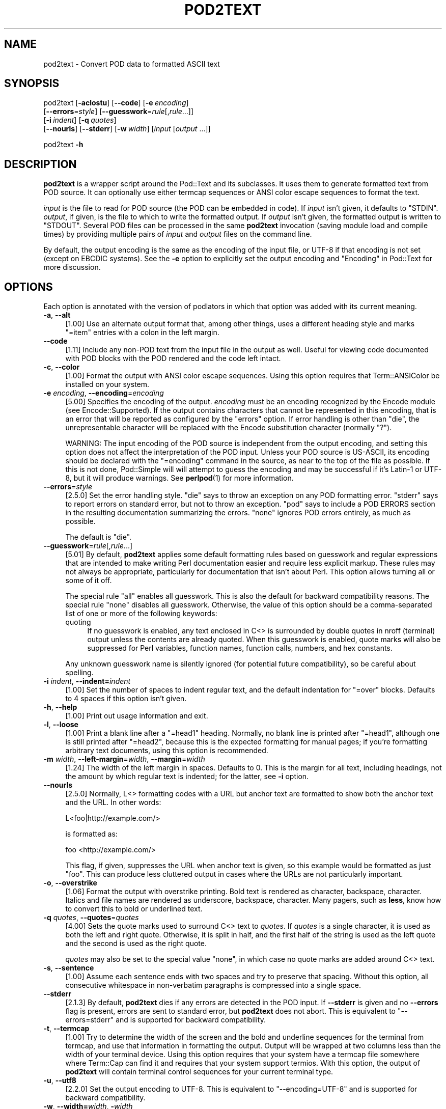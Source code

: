 .\" -*- mode: troff; coding: utf-8 -*-
.\" Automatically generated by Pod::Man 5.01 (Pod::Simple 3.43)
.\"
.\" Standard preamble:
.\" ========================================================================
.de Sp \" Vertical space (when we can't use .PP)
.if t .sp .5v
.if n .sp
..
.de Vb \" Begin verbatim text
.ft CW
.nf
.ne \\$1
..
.de Ve \" End verbatim text
.ft R
.fi
..
.\" \*(C` and \*(C' are quotes in nroff, nothing in troff, for use with C<>.
.ie n \{\
.    ds C` ""
.    ds C' ""
'br\}
.el\{\
.    ds C`
.    ds C'
'br\}
.\"
.\" Escape single quotes in literal strings from groff's Unicode transform.
.ie \n(.g .ds Aq \(aq
.el       .ds Aq '
.\"
.\" If the F register is >0, we'll generate index entries on stderr for
.\" titles (.TH), headers (.SH), subsections (.SS), items (.Ip), and index
.\" entries marked with X<> in POD.  Of course, you'll have to process the
.\" output yourself in some meaningful fashion.
.\"
.\" Avoid warning from groff about undefined register 'F'.
.de IX
..
.nr rF 0
.if \n(.g .if rF .nr rF 1
.if (\n(rF:(\n(.g==0)) \{\
.    if \nF \{\
.        de IX
.        tm Index:\\$1\t\\n%\t"\\$2"
..
.        if !\nF==2 \{\
.            nr % 0
.            nr F 2
.        \}
.    \}
.\}
.rr rF
.\" ========================================================================
.\"
.IX Title "POD2TEXT 1"
.TH POD2TEXT 1 2024-01-17 "perl v5.38.2" "Perl Programmers Reference Guide"
.\" For nroff, turn off justification.  Always turn off hyphenation; it makes
.\" way too many mistakes in technical documents.
.if n .ad l
.nh
.SH NAME
pod2text \- Convert POD data to formatted ASCII text
.SH SYNOPSIS
.IX Header "SYNOPSIS"
pod2text [\fB\-aclostu\fR] [\fB\-\-code\fR] [\fB\-e\fR\ \fIencoding\fR]
    [\fB\-\-errors\fR=\fIstyle\fR] [\fB\-\-guesswork\fR=\fIrule\fR[,\fIrule\fR...]]
    [\fB\-i\fR\ \fIindent\fR] [\fB\-q\fR\ \fIquotes\fR]
    [\fB\-\-nourls\fR] [\fB\-\-stderr\fR] [\fB\-w\fR\ \fIwidth\fR] [\fIinput\fR [\fIoutput\fR ...]]
.PP
pod2text \fB\-h\fR
.SH DESCRIPTION
.IX Header "DESCRIPTION"
\&\fBpod2text\fR is a wrapper script around the Pod::Text and its subclasses.
It uses them to generate formatted text from POD source.  It can optionally
use either termcap sequences or ANSI color escape sequences to format the
text.
.PP
\&\fIinput\fR is the file to read for POD source (the POD can be embedded in code).
If \fIinput\fR isn't given, it defaults to \f(CW\*(C`STDIN\*(C'\fR.  \fIoutput\fR, if given, is the
file to which to write the formatted output.  If \fIoutput\fR isn't given, the
formatted output is written to \f(CW\*(C`STDOUT\*(C'\fR.  Several POD files can be processed
in the same \fBpod2text\fR invocation (saving module load and compile times) by
providing multiple pairs of \fIinput\fR and \fIoutput\fR files on the command line.
.PP
By default, the output encoding is the same as the encoding of the input file,
or UTF\-8 if that encoding is not set (except on EBCDIC systems).  See the
\&\fB\-e\fR option to explicitly set the output encoding and "Encoding" in Pod::Text
for more discussion.
.SH OPTIONS
.IX Header "OPTIONS"
Each option is annotated with the version of podlators in which that option
was added with its current meaning.
.IP "\fB\-a\fR, \fB\-\-alt\fR" 4
.IX Item "-a, --alt"
[1.00] Use an alternate output format that, among other things, uses a
different heading style and marks \f(CW\*(C`=item\*(C'\fR entries with a colon in the left
margin.
.IP \fB\-\-code\fR 4
.IX Item "--code"
[1.11] Include any non-POD text from the input file in the output as well.
Useful for viewing code documented with POD blocks with the POD rendered and
the code left intact.
.IP "\fB\-c\fR, \fB\-\-color\fR" 4
.IX Item "-c, --color"
[1.00] Format the output with ANSI color escape sequences.  Using this option
requires that Term::ANSIColor be installed on your system.
.IP "\fB\-e\fR \fIencoding\fR, \fB\-\-encoding\fR=\fIencoding\fR" 4
.IX Item "-e encoding, --encoding=encoding"
[5.00] Specifies the encoding of the output.  \fIencoding\fR must be an encoding
recognized by the Encode module (see Encode::Supported).  If the output
contains characters that cannot be represented in this encoding, that is an
error that will be reported as configured by the \f(CW\*(C`errors\*(C'\fR option.  If error
handling is other than \f(CW\*(C`die\*(C'\fR, the unrepresentable character will be replaced
with the Encode substitution character (normally \f(CW\*(C`?\*(C'\fR).
.Sp
WARNING: The input encoding of the POD source is independent from the output
encoding, and setting this option does not affect the interpretation of the
POD input.  Unless your POD source is US-ASCII, its encoding should be
declared with the \f(CW\*(C`=encoding\*(C'\fR command in the source, as near to the top of
the file as possible.  If this is not done, Pod::Simple will will attempt to
guess the encoding and may be successful if it's Latin\-1 or UTF\-8, but it will
produce warnings.  See \fBperlpod\fR\|(1) for more information.
.IP \fB\-\-errors\fR=\fIstyle\fR 4
.IX Item "--errors=style"
[2.5.0] Set the error handling style.  \f(CW\*(C`die\*(C'\fR says to throw an exception on
any POD formatting error.  \f(CW\*(C`stderr\*(C'\fR says to report errors on standard error,
but not to throw an exception.  \f(CW\*(C`pod\*(C'\fR says to include a POD ERRORS section in
the resulting documentation summarizing the errors.  \f(CW\*(C`none\*(C'\fR ignores POD
errors entirely, as much as possible.
.Sp
The default is \f(CW\*(C`die\*(C'\fR.
.IP \fB\-\-guesswork\fR=\fIrule\fR[,\fIrule\fR...] 4
.IX Item "--guesswork=rule[,rule...]"
[5.01] By default, \fBpod2text\fR applies some default formatting rules based on
guesswork and regular expressions that are intended to make writing Perl
documentation easier and require less explicit markup.  These rules may not
always be appropriate, particularly for documentation that isn't about Perl.
This option allows turning all or some of it off.
.Sp
The special rule \f(CW\*(C`all\*(C'\fR enables all guesswork.  This is also the default for
backward compatibility reasons.  The special rule \f(CW\*(C`none\*(C'\fR disables all
guesswork.  Otherwise, the value of this option should be a comma-separated
list of one or more of the following keywords:
.RS 4
.IP quoting 4
.IX Item "quoting"
If no guesswork is enabled, any text enclosed in C<> is surrounded by
double quotes in nroff (terminal) output unless the contents are already
quoted.  When this guesswork is enabled, quote marks will also be suppressed
for Perl variables, function names, function calls, numbers, and hex
constants.
.RE
.RS 4
.Sp
Any unknown guesswork name is silently ignored (for potential future
compatibility), so be careful about spelling.
.RE
.IP "\fB\-i\fR \fIindent\fR, \fB\-\-indent=\fR\fIindent\fR" 4
.IX Item "-i indent, --indent=indent"
[1.00] Set the number of spaces to indent regular text, and the default
indentation for \f(CW\*(C`=over\*(C'\fR blocks.  Defaults to 4 spaces if this option isn't
given.
.IP "\fB\-h\fR, \fB\-\-help\fR" 4
.IX Item "-h, --help"
[1.00] Print out usage information and exit.
.IP "\fB\-l\fR, \fB\-\-loose\fR" 4
.IX Item "-l, --loose"
[1.00] Print a blank line after a \f(CW\*(C`=head1\*(C'\fR heading.  Normally, no blank line
is printed after \f(CW\*(C`=head1\*(C'\fR, although one is still printed after \f(CW\*(C`=head2\*(C'\fR,
because this is the expected formatting for manual pages; if you're formatting
arbitrary text documents, using this option is recommended.
.IP "\fB\-m\fR \fIwidth\fR, \fB\-\-left\-margin\fR=\fIwidth\fR, \fB\-\-margin\fR=\fIwidth\fR" 4
.IX Item "-m width, --left-margin=width, --margin=width"
[1.24] The width of the left margin in spaces.  Defaults to 0.  This is the
margin for all text, including headings, not the amount by which regular text
is indented; for the latter, see \fB\-i\fR option.
.IP \fB\-\-nourls\fR 4
.IX Item "--nourls"
[2.5.0] Normally, L<> formatting codes with a URL but anchor text are
formatted to show both the anchor text and the URL.  In other words:
.Sp
.Vb 1
\&    L<foo|http://example.com/>
.Ve
.Sp
is formatted as:
.Sp
.Vb 1
\&    foo <http://example.com/>
.Ve
.Sp
This flag, if given, suppresses the URL when anchor text is given, so this
example would be formatted as just \f(CW\*(C`foo\*(C'\fR.  This can produce less cluttered
output in cases where the URLs are not particularly important.
.IP "\fB\-o\fR, \fB\-\-overstrike\fR" 4
.IX Item "-o, --overstrike"
[1.06] Format the output with overstrike printing.  Bold text is rendered as
character, backspace, character.  Italics and file names are rendered as
underscore, backspace, character.  Many pagers, such as \fBless\fR, know how to
convert this to bold or underlined text.
.IP "\fB\-q\fR \fIquotes\fR, \fB\-\-quotes\fR=\fIquotes\fR" 4
.IX Item "-q quotes, --quotes=quotes"
[4.00] Sets the quote marks used to surround C<> text to \fIquotes\fR.  If
\&\fIquotes\fR is a single character, it is used as both the left and right quote.
Otherwise, it is split in half, and the first half of the string is used as
the left quote and the second is used as the right quote.
.Sp
\&\fIquotes\fR may also be set to the special value \f(CW\*(C`none\*(C'\fR, in which case no quote
marks are added around C<> text.
.IP "\fB\-s\fR, \fB\-\-sentence\fR" 4
.IX Item "-s, --sentence"
[1.00] Assume each sentence ends with two spaces and try to preserve that
spacing.  Without this option, all consecutive whitespace in non-verbatim
paragraphs is compressed into a single space.
.IP \fB\-\-stderr\fR 4
.IX Item "--stderr"
[2.1.3] By default, \fBpod2text\fR dies if any errors are detected in the POD
input.  If \fB\-\-stderr\fR is given and no \fB\-\-errors\fR flag is present, errors are
sent to standard error, but \fBpod2text\fR does not abort.  This is equivalent to
\&\f(CW\*(C`\-\-errors=stderr\*(C'\fR and is supported for backward compatibility.
.IP "\fB\-t\fR, \fB\-\-termcap\fR" 4
.IX Item "-t, --termcap"
[1.00] Try to determine the width of the screen and the bold and underline
sequences for the terminal from termcap, and use that information in
formatting the output.  Output will be wrapped at two columns less than the
width of your terminal device.  Using this option requires that your system
have a termcap file somewhere where Term::Cap can find it and requires that
your system support termios.  With this option, the output of \fBpod2text\fR will
contain terminal control sequences for your current terminal type.
.IP "\fB\-u\fR, \fB\-\-utf8\fR" 4
.IX Item "-u, --utf8"
[2.2.0] Set the output encoding to UTF\-8.  This is equivalent to
\&\f(CW\*(C`\-\-encoding=UTF\-8\*(C'\fR and is supported for backward compatibility.
.IP "\fB\-w\fR, \fB\-\-width=\fR\fIwidth\fR, \fB\-\fR\fIwidth\fR" 4
.IX Item "-w, --width=width, -width"
[1.00] The column at which to wrap text on the right-hand side.  Defaults to
76, unless \fB\-t\fR is given, in which case it's two columns less than the width
of your terminal device.
.SH "EXIT STATUS"
.IX Header "EXIT STATUS"
As long as all documents processed result in some output, even if that output
includes errata (a \f(CW\*(C`POD ERRORS\*(C'\fR section generated with \f(CW\*(C`\-\-errors=pod\*(C'\fR),
\&\fBpod2text\fR will exit with status 0.  If any of the documents being processed
do not result in an output document, \fBpod2text\fR will exit with status 1.  If
there are syntax errors in a POD document being processed and the error
handling style is set to the default of \f(CW\*(C`die\*(C'\fR, \fBpod2text\fR will abort
immediately with exit status 255.
.SH DIAGNOSTICS
.IX Header "DIAGNOSTICS"
If \fBpod2text\fR fails with errors, see Pod::Text and Pod::Simple for
information about what those errors might mean.  Internally, it can also
produce the following diagnostics:
.IP "\-c (\-\-color) requires Term::ANSIColor be installed" 4
.IX Item "-c (--color) requires Term::ANSIColor be installed"
(F) \fB\-c\fR or \fB\-\-color\fR were given, but Term::ANSIColor could not be loaded.
.ie n .IP "Unknown option: %s" 4
.el .IP "Unknown option: \f(CW%s\fR" 4
.IX Item "Unknown option: %s"
(F) An unknown command line option was given.
.PP
In addition, other Getopt::Long error messages may result from invalid
command-line options.
.SH ENVIRONMENT
.IX Header "ENVIRONMENT"
.IP COLUMNS 4
.IX Item "COLUMNS"
If \fB\-t\fR is given, \fBpod2text\fR will take the current width of your screen from
this environment variable, if available.  It overrides terminal width
information in TERMCAP.
.IP TERMCAP 4
.IX Item "TERMCAP"
If \fB\-t\fR is given, \fBpod2text\fR will use the contents of this environment
variable if available to determine the correct formatting sequences for your
current terminal device.
.SH AUTHOR
.IX Header "AUTHOR"
Russ Allbery <rra@cpan.org>.
.SH "COPYRIGHT AND LICENSE"
.IX Header "COPYRIGHT AND LICENSE"
Copyright 1999\-2001, 2004, 2006, 2008, 2010, 2012\-2019, 2022 Russ Allbery
<rra@cpan.org>
.PP
This program is free software; you may redistribute it and/or modify it
under the same terms as Perl itself.
.SH "SEE ALSO"
.IX Header "SEE ALSO"
Encode::Supported, Pod::Text, Pod::Text::Color,
Pod::Text::Overstrike, Pod::Text::Termcap, Pod::Simple, \fBperlpod\fR\|(1)
.PP
The current version of this script is always available from its web site at
<https://www.eyrie.org/~eagle/software/podlators/>.  It is also part of the
Perl core distribution as of 5.6.0.
